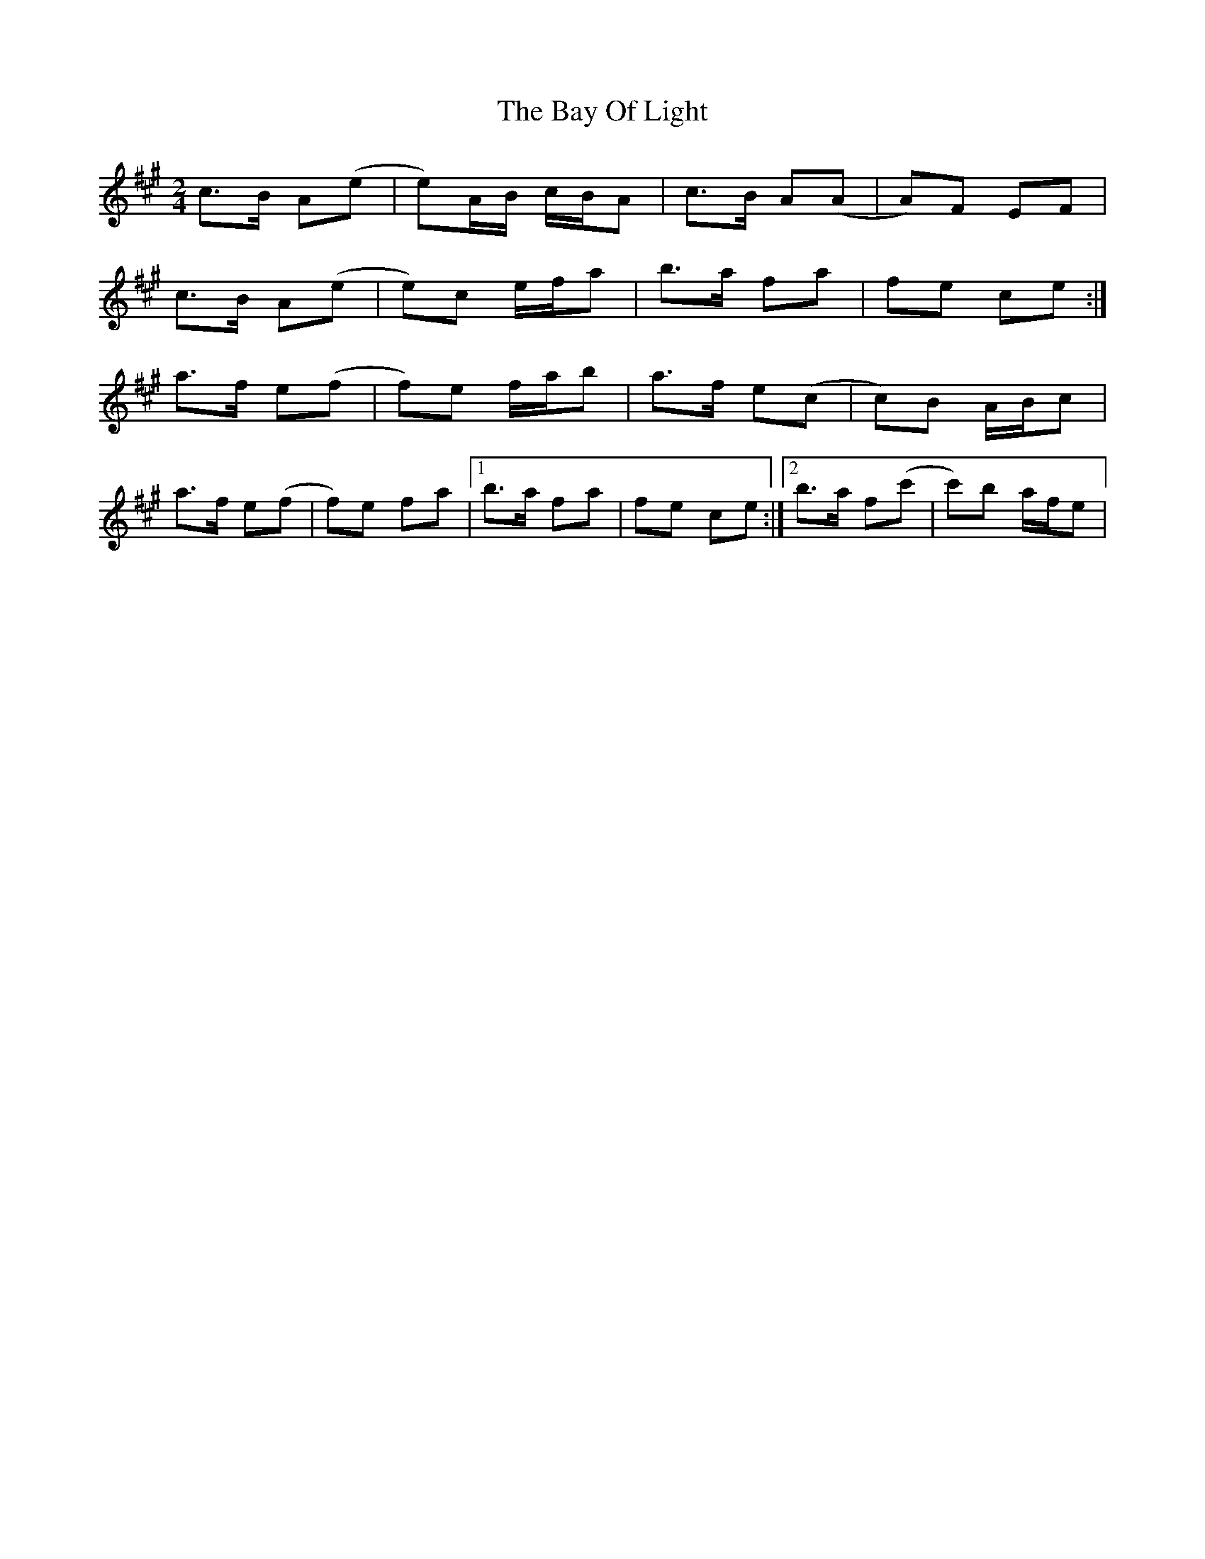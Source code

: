 X: 1
T: Bay Of Light, The
Z: Juan J. Almaraz
S: https://thesession.org/tunes/16023#setting30204
R: polka
M: 2/4
L: 1/8
K: Amaj
c>B A(e|e)A/B/ c/B/A|c>B A(A|A)F EF|
c>B A(e|e)c e/f/a|b>a fa|fe ce:|
a>f e(f|f)e f/a/b|a>f e(c|c)B A/B/c|
a>f e(f|f)e fa|1b>a fa|fe ce:|2b>a f(c'|c')b a/f/e|
